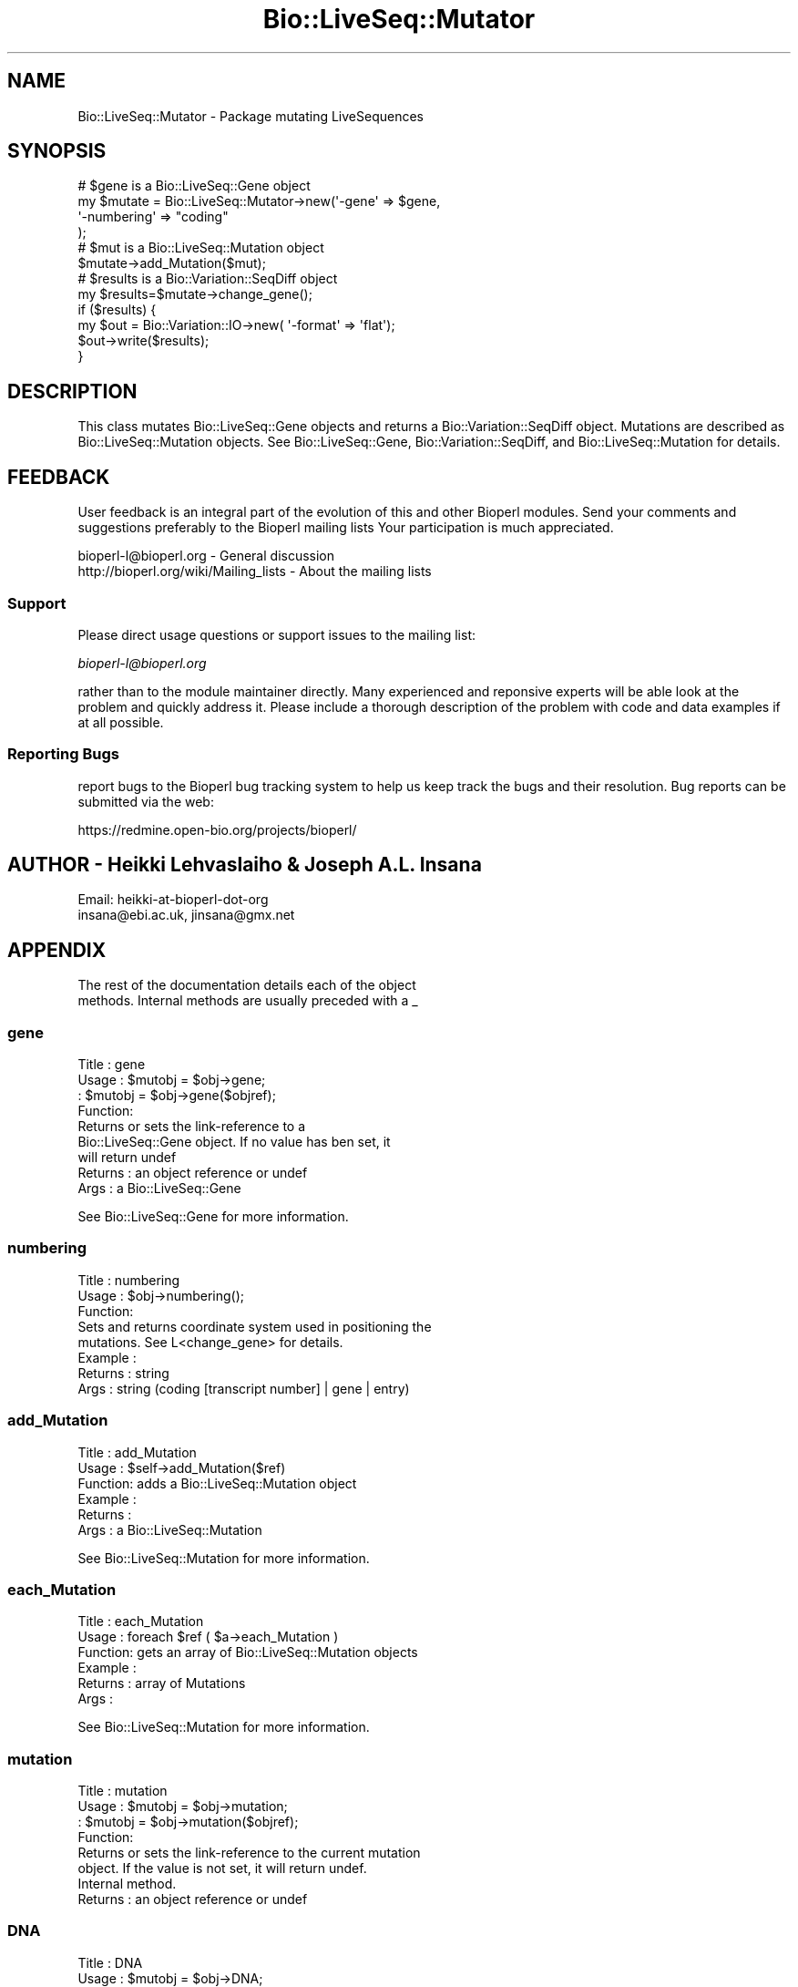 .\" Automatically generated by Pod::Man 2.25 (Pod::Simple 3.16)
.\"
.\" Standard preamble:
.\" ========================================================================
.de Sp \" Vertical space (when we can't use .PP)
.if t .sp .5v
.if n .sp
..
.de Vb \" Begin verbatim text
.ft CW
.nf
.ne \\$1
..
.de Ve \" End verbatim text
.ft R
.fi
..
.\" Set up some character translations and predefined strings.  \*(-- will
.\" give an unbreakable dash, \*(PI will give pi, \*(L" will give a left
.\" double quote, and \*(R" will give a right double quote.  \*(C+ will
.\" give a nicer C++.  Capital omega is used to do unbreakable dashes and
.\" therefore won't be available.  \*(C` and \*(C' expand to `' in nroff,
.\" nothing in troff, for use with C<>.
.tr \(*W-
.ds C+ C\v'-.1v'\h'-1p'\s-2+\h'-1p'+\s0\v'.1v'\h'-1p'
.ie n \{\
.    ds -- \(*W-
.    ds PI pi
.    if (\n(.H=4u)&(1m=24u) .ds -- \(*W\h'-12u'\(*W\h'-12u'-\" diablo 10 pitch
.    if (\n(.H=4u)&(1m=20u) .ds -- \(*W\h'-12u'\(*W\h'-8u'-\"  diablo 12 pitch
.    ds L" ""
.    ds R" ""
.    ds C` ""
.    ds C' ""
'br\}
.el\{\
.    ds -- \|\(em\|
.    ds PI \(*p
.    ds L" ``
.    ds R" ''
'br\}
.\"
.\" Escape single quotes in literal strings from groff's Unicode transform.
.ie \n(.g .ds Aq \(aq
.el       .ds Aq '
.\"
.\" If the F register is turned on, we'll generate index entries on stderr for
.\" titles (.TH), headers (.SH), subsections (.SS), items (.Ip), and index
.\" entries marked with X<> in POD.  Of course, you'll have to process the
.\" output yourself in some meaningful fashion.
.ie \nF \{\
.    de IX
.    tm Index:\\$1\t\\n%\t"\\$2"
..
.    nr % 0
.    rr F
.\}
.el \{\
.    de IX
..
.\}
.\"
.\" Accent mark definitions (@(#)ms.acc 1.5 88/02/08 SMI; from UCB 4.2).
.\" Fear.  Run.  Save yourself.  No user-serviceable parts.
.    \" fudge factors for nroff and troff
.if n \{\
.    ds #H 0
.    ds #V .8m
.    ds #F .3m
.    ds #[ \f1
.    ds #] \fP
.\}
.if t \{\
.    ds #H ((1u-(\\\\n(.fu%2u))*.13m)
.    ds #V .6m
.    ds #F 0
.    ds #[ \&
.    ds #] \&
.\}
.    \" simple accents for nroff and troff
.if n \{\
.    ds ' \&
.    ds ` \&
.    ds ^ \&
.    ds , \&
.    ds ~ ~
.    ds /
.\}
.if t \{\
.    ds ' \\k:\h'-(\\n(.wu*8/10-\*(#H)'\'\h"|\\n:u"
.    ds ` \\k:\h'-(\\n(.wu*8/10-\*(#H)'\`\h'|\\n:u'
.    ds ^ \\k:\h'-(\\n(.wu*10/11-\*(#H)'^\h'|\\n:u'
.    ds , \\k:\h'-(\\n(.wu*8/10)',\h'|\\n:u'
.    ds ~ \\k:\h'-(\\n(.wu-\*(#H-.1m)'~\h'|\\n:u'
.    ds / \\k:\h'-(\\n(.wu*8/10-\*(#H)'\z\(sl\h'|\\n:u'
.\}
.    \" troff and (daisy-wheel) nroff accents
.ds : \\k:\h'-(\\n(.wu*8/10-\*(#H+.1m+\*(#F)'\v'-\*(#V'\z.\h'.2m+\*(#F'.\h'|\\n:u'\v'\*(#V'
.ds 8 \h'\*(#H'\(*b\h'-\*(#H'
.ds o \\k:\h'-(\\n(.wu+\w'\(de'u-\*(#H)/2u'\v'-.3n'\*(#[\z\(de\v'.3n'\h'|\\n:u'\*(#]
.ds d- \h'\*(#H'\(pd\h'-\w'~'u'\v'-.25m'\f2\(hy\fP\v'.25m'\h'-\*(#H'
.ds D- D\\k:\h'-\w'D'u'\v'-.11m'\z\(hy\v'.11m'\h'|\\n:u'
.ds th \*(#[\v'.3m'\s+1I\s-1\v'-.3m'\h'-(\w'I'u*2/3)'\s-1o\s+1\*(#]
.ds Th \*(#[\s+2I\s-2\h'-\w'I'u*3/5'\v'-.3m'o\v'.3m'\*(#]
.ds ae a\h'-(\w'a'u*4/10)'e
.ds Ae A\h'-(\w'A'u*4/10)'E
.    \" corrections for vroff
.if v .ds ~ \\k:\h'-(\\n(.wu*9/10-\*(#H)'\s-2\u~\d\s+2\h'|\\n:u'
.if v .ds ^ \\k:\h'-(\\n(.wu*10/11-\*(#H)'\v'-.4m'^\v'.4m'\h'|\\n:u'
.    \" for low resolution devices (crt and lpr)
.if \n(.H>23 .if \n(.V>19 \
\{\
.    ds : e
.    ds 8 ss
.    ds o a
.    ds d- d\h'-1'\(ga
.    ds D- D\h'-1'\(hy
.    ds th \o'bp'
.    ds Th \o'LP'
.    ds ae ae
.    ds Ae AE
.\}
.rm #[ #] #H #V #F C
.\" ========================================================================
.\"
.IX Title "Bio::LiveSeq::Mutator 3"
.TH Bio::LiveSeq::Mutator 3 "2013-12-02" "perl v5.14.2" "User Contributed Perl Documentation"
.\" For nroff, turn off justification.  Always turn off hyphenation; it makes
.\" way too many mistakes in technical documents.
.if n .ad l
.nh
.SH "NAME"
Bio::LiveSeq::Mutator \- Package mutating LiveSequences
.SH "SYNOPSIS"
.IX Header "SYNOPSIS"
.Vb 12
\&  # $gene is a Bio::LiveSeq::Gene object
\&  my $mutate = Bio::LiveSeq::Mutator\->new(\*(Aq\-gene\*(Aq => $gene,
\&                                          \*(Aq\-numbering\*(Aq => "coding"
\&                                           );
\&  # $mut is a Bio::LiveSeq::Mutation object
\&  $mutate\->add_Mutation($mut);
\&  # $results is a Bio::Variation::SeqDiff object
\&  my $results=$mutate\->change_gene();
\&  if ($results) {
\&      my $out = Bio::Variation::IO\->new( \*(Aq\-format\*(Aq => \*(Aqflat\*(Aq);
\&      $out\->write($results);
\&  }
.Ve
.SH "DESCRIPTION"
.IX Header "DESCRIPTION"
This class mutates Bio::LiveSeq::Gene objects and returns a
Bio::Variation::SeqDiff object. Mutations are described as
Bio::LiveSeq::Mutation objects. See Bio::LiveSeq::Gene,
Bio::Variation::SeqDiff, and Bio::LiveSeq::Mutation for details.
.SH "FEEDBACK"
.IX Header "FEEDBACK"
User feedback is an integral part of the evolution of this and other
Bioperl modules. Send your comments and suggestions preferably to the
Bioperl mailing lists  Your participation is much appreciated.
.PP
.Vb 2
\&  bioperl\-l@bioperl.org                  \- General discussion
\&  http://bioperl.org/wiki/Mailing_lists  \- About the mailing lists
.Ve
.SS "Support"
.IX Subsection "Support"
Please direct usage questions or support issues to the mailing list:
.PP
\&\fIbioperl\-l@bioperl.org\fR
.PP
rather than to the module maintainer directly. Many experienced and 
reponsive experts will be able look at the problem and quickly 
address it. Please include a thorough description of the problem 
with code and data examples if at all possible.
.SS "Reporting Bugs"
.IX Subsection "Reporting Bugs"
report bugs to the Bioperl bug tracking system to help us keep track
the bugs and their resolution.  Bug reports can be submitted via the
web:
.PP
.Vb 1
\&  https://redmine.open\-bio.org/projects/bioperl/
.Ve
.SH "AUTHOR \- Heikki Lehvaslaiho & Joseph A.L. Insana"
.IX Header "AUTHOR - Heikki Lehvaslaiho & Joseph A.L. Insana"
.Vb 2
\&  Email:  heikki\-at\-bioperl\-dot\-org
\&          insana@ebi.ac.uk, jinsana@gmx.net
.Ve
.SH "APPENDIX"
.IX Header "APPENDIX"
.Vb 2
\&  The rest of the documentation details each of the object
\&  methods. Internal methods are usually preceded with a _
.Ve
.SS "gene"
.IX Subsection "gene"
.Vb 4
\& Title   : gene
\& Usage   : $mutobj = $obj\->gene;
\&         : $mutobj = $obj\->gene($objref);
\& Function:
\&
\&           Returns or sets the link\-reference to a
\&           Bio::LiveSeq::Gene object. If no value has ben set, it
\&           will return undef
\&
\& Returns : an object reference  or undef
\& Args    : a Bio::LiveSeq::Gene
.Ve
.PP
See Bio::LiveSeq::Gene for more information.
.SS "numbering"
.IX Subsection "numbering"
.Vb 3
\& Title   : numbering
\& Usage   : $obj\->numbering();
\& Function:
\&
\&            Sets and returns coordinate system used in positioning the
\&            mutations. See L<change_gene> for details.
\&
\& Example :
\& Returns : string
\& Args    : string (coding [transcript number] | gene | entry)
.Ve
.SS "add_Mutation"
.IX Subsection "add_Mutation"
.Vb 6
\& Title   : add_Mutation
\& Usage   : $self\->add_Mutation($ref)
\& Function: adds a Bio::LiveSeq::Mutation object
\& Example :
\& Returns :
\& Args    : a Bio::LiveSeq::Mutation
.Ve
.PP
See Bio::LiveSeq::Mutation for more information.
.SS "each_Mutation"
.IX Subsection "each_Mutation"
.Vb 6
\& Title   : each_Mutation
\& Usage   : foreach $ref ( $a\->each_Mutation )
\& Function: gets an array of Bio::LiveSeq::Mutation objects
\& Example :
\& Returns : array of Mutations
\& Args    :
.Ve
.PP
See Bio::LiveSeq::Mutation for more information.
.SS "mutation"
.IX Subsection "mutation"
.Vb 4
\& Title   : mutation
\& Usage   : $mutobj = $obj\->mutation;
\&         : $mutobj = $obj\->mutation($objref);
\& Function:
\&
\&           Returns or sets the link\-reference to the current mutation
\&           object.  If the value is not set, it will return undef.
\&           Internal method.
\&
\& Returns : an object reference  or undef
.Ve
.SS "\s-1DNA\s0"
.IX Subsection "DNA"
.Vb 4
\& Title   : DNA
\& Usage   : $mutobj = $obj\->DNA;
\&         : $mutobj = $obj\->DNA($objref);
\& Function:
\&
\&           Returns or sets the reference to the LiveSeq object holding
\&           the reference sequence. If there is no link, it will return
\&           undef.
\&           Internal method.
\&
\& Returns : an object reference or undef
.Ve
.SS "\s-1RNA\s0"
.IX Subsection "RNA"
.Vb 4
\& Title   : RNA
\& Usage   : $mutobj = $obj\->RNA;
\&         : $mutobj = $obj\->RNA($objref);
\& Function:
\&
\&           Returns or sets the reference to the LiveSeq object holding
\&           the reference sequence. If the value is not set, it will return
\&           undef.
\&           Internal method.
\&
\& Returns : an object reference  or undef
.Ve
.SS "dnamut"
.IX Subsection "dnamut"
.Vb 4
\& Title   : dnamut
\& Usage   : $mutobj = $obj\->dnamut;
\&         : $mutobj = $obj\->dnamut($objref);
\& Function:
\&
\&           Returns or sets the reference to the current DNAMutation object.
\&           If the value is not set, it will return undef.
\&           Internal method.
\&
\& Returns : a Bio::Variation::DNAMutation object or undef
.Ve
.PP
See Bio::Variation::DNAMutation for more information.
.SS "rnachange"
.IX Subsection "rnachange"
.Vb 4
\& Title   : rnachange
\& Usage   : $mutobj = $obj\->rnachange;
\&         : $mutobj = $obj\->rnachange($objref);
\& Function:
\&
\&           Returns or sets the reference to the current RNAChange object.
\&           If the value is not set, it will return undef.
\&           Internal method.
\&
\& Returns : a Bio::Variation::RNAChange object or undef
.Ve
.PP
See Bio::Variation::RNAChange for more information.
.SS "aachange"
.IX Subsection "aachange"
.Vb 4
\& Title   : aachange
\& Usage   : $mutobj = $obj\->aachange;
\&         : $mutobj = $obj\->aachange($objref);
\& Function:
\&
\&           Returns or sets the reference to the current AAChange object.
\&           If the value is not set, it will return undef.
\&           Internal method.
\&
\& Returns : a Bio::Variation::AAChange object or undef
.Ve
.PP
See Bio::Variation::AAChange for more information.
.SS "exons"
.IX Subsection "exons"
.Vb 4
\& Title   : exons
\& Usage   : $mutobj = $obj\->exons;
\&         : $mutobj = $obj\->exons($objref);
\& Function:
\&
\&           Returns or sets the reference to a current array of Exons.
\&           If the value is not set, it will return undef.
\&           Internal method.
\&
\& Returns : an array of Bio::LiveSeq::Exon objects or undef
.Ve
.PP
See Bio::LiveSeq::Exon for more information.
.SS "change_gene_with_alignment"
.IX Subsection "change_gene_with_alignment"
.Vb 2
\& Title   : change_gene_with_alignment
\& Usage   : $results=$mutate\->change_gene_with_alignment($aln);
\&
\& Function:
\&
\&           Returns a Bio::Variation::SeqDiff object containing the
\&           results of the changes in the alignment. The alignment has
\&           to be pairwise and have one sequence named \*(AqQUERY\*(Aq, the
\&           other one is assumed to be a part of the sequence from
\&           $gene.
\&
\&           This method offers a shortcut to change_gene and
\&           automates the creation of Bio::LiveSeq::Mutation objects.
\&           Use it with almost identical sequnces, e.g. to locate a SNP.
\&
\& Args    : Bio::SimpleAlign object representing a short local alignment
\& Returns : Bio::Variation::SeqDiff object or 0 on error
.Ve
.PP
See Bio::LiveSeq::Mutation, Bio::SimpleAlign, and
Bio::Variation::SeqDiff  for more information.
.SS "create_mutation"
.IX Subsection "create_mutation"
.Vb 3
\& Title   : create_mutation
\& Usage   : 
\& Function:
\&
\&           Formats sequence differences from two sequences into
\&           Bio::LiveSeq::Mutation objects which can be applied to a
\&           gene.
\&
\&           To keep it generic, sequence arguments need not to be
\&           Bio::LocatableSeq. Coordinate change to parent sequence
\&           numbering needs to be done by the calling code.
\&
\&           Called from change_gene_with_alignment
\&
\& Args    : Bio::PrimarySeqI inheriting object for the reference sequence
\&           Bio::PrimarySeqI inheriting object for the query sequence
\&           integer for the start position of the local sequence difference
\&           integer for the length of the sequence difference
\& Returns : Bio::LiveSeq::Mutation object
.Ve
.SS "change_gene"
.IX Subsection "change_gene"
.Vb 7
\& Title   : change_gene
\& Usage   : my $mutate = Bio::LiveSeq::Mutator\->new(\-gene => $gene,
\&                                                   numbering => "coding"
\&                                                   );
\&           # $mut is Bio::LiveSeq::Mutation object
\&           $mutate\->add_Mutation($mut);
\&           my $results=$mutate\->change_gene();
\&
\& Function:
\&
\&           Returns a Bio::Variation::SeqDiff object containing the
\&           results of the changes performed according to the
\&           instructions present in Mutation(s).  The \-numbering
\&           argument decides what molecule is being changed and what
\&           numbering scheme being used:
\&
\&            \-numbering => "entry"
\&
\&               determines the DNA level, using the numbering from the
\&               beginning of the sequence
\&
\&            \-numbering => "coding"
\&
\&               determines the RNA level, using the numbering from the
\&               beginning of the 1st transcript
\&
\&               Alternative transcripts can be used by specifying
\&               "coding 2" or "coding 3" ...
\&
\&            \-numbering => "gene"
\&
\&               determines the DNA level, using the numbering from the
\&               beginning of the 1st transcript and inluding introns.
\&               The meaning equals \*(Aqcoding\*(Aq if the reference molecule
\&               is cDNA.
\&
\& Args    : Bio::LiveSeq::Gene object
\&           Bio::LiveSeq::Mutation object(s)
\&           string specifying a numbering scheme (defaults to \*(Aqcoding\*(Aq)
\& Returns : Bio::Variation::SeqDiff object or 0 on error
.Ve
.SS "_mutationpos2label"
.IX Subsection "_mutationpos2label"
.Vb 6
\& Title   : _mutationpos2label
\& Usage   :
\& Function: converts mutation positions into labels
\& Example :
\& Returns : number of valid mutations
\& Args    : LiveSeq sequence object
.Ve
.SS "_set_DNAMutation"
.IX Subsection "_set_DNAMutation"
.Vb 3
\& Title   : _set_DNAMutation
\& Usage   :
\& Function:
\&
\&           Stores DNA level mutation attributes before mutation into
\&           Bio::Variation::DNAMutation object.  Links it to SeqDiff
\&           object.
\&
\& Example :
\& Returns : Bio::Variation::DNAMutation object
\& Args    : Bio::Variation::SeqDiff object
.Ve
.PP
See Bio::Variation::DNAMutation and Bio::Variation::SeqDiff.
.SS "_set_effects"
.IX Subsection "_set_effects"
.Vb 3
\& Title   : _set_effects
\& Usage   :
\& Function:
\&
\&           Stores RNA and AA level mutation attributes before mutation
\&           into Bio::Variation::RNAChange and
\&           Bio::Variation::AAChange objects.  Links them to
\&           SeqDiff object.
\&
\& Example :
\& Returns :
\& Args    : Bio::Variation::SeqDiff object
\&           Bio::Variation::DNAMutation object
.Ve
.PP
See Bio::Variation::RNAChange, Bio::Variation::RNAChange,
Bio::Variation::SeqDiff, and Bio::Variation::DNAMutation.
.SS "_untranslated"
.IX Subsection "_untranslated"
.Vb 3
\& Title   : _untranslated
\& Usage   :
\& Function:
\&
\&           Stores RNA change attributes before mutation
\&           into Bio::Variation::RNAChange object.  Links it to
\&           SeqDiff object.
\&
\& Example :
\& Returns :
\& Args    : Bio::Variation::SeqDiff object
\&           Bio::Variation::DNAMutation object
.Ve
.PP
See Bio::Variation::RNAChange, Bio::Variation::SeqDiff and
Bio::Variation::DNAMutation for details.
